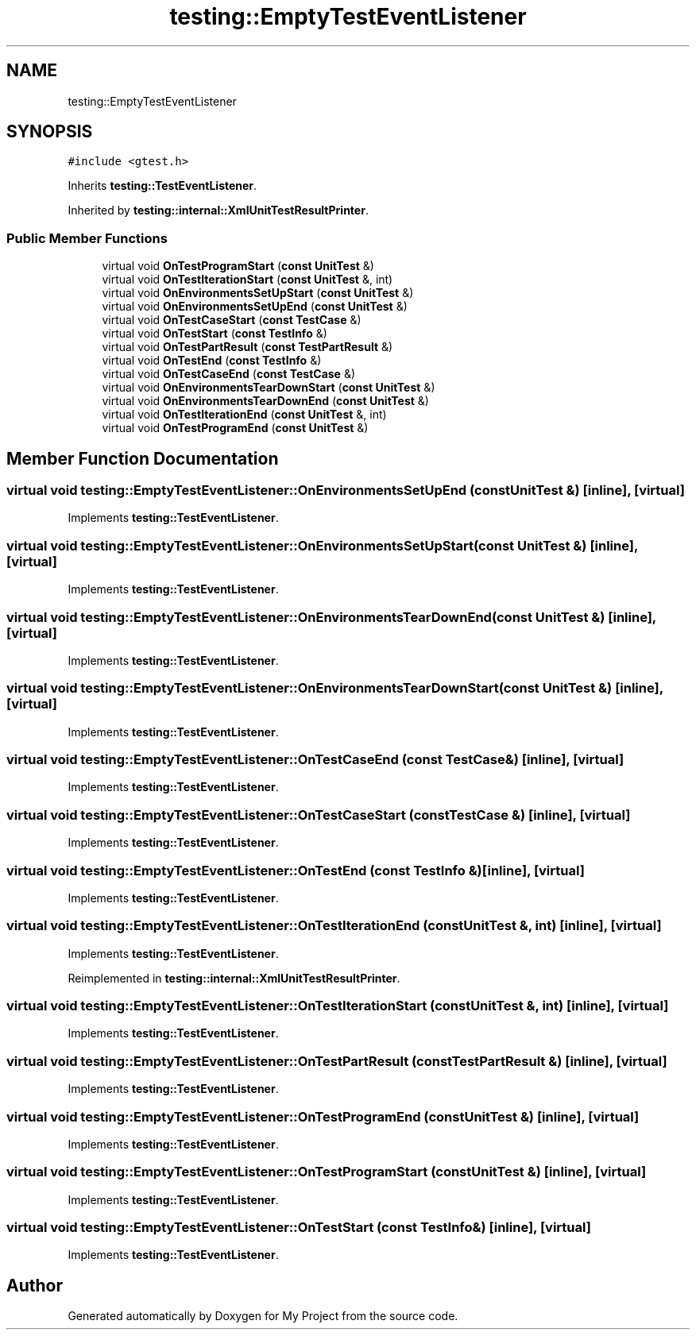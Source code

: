 .TH "testing::EmptyTestEventListener" 3 "Sun Jul 12 2020" "My Project" \" -*- nroff -*-
.ad l
.nh
.SH NAME
testing::EmptyTestEventListener
.SH SYNOPSIS
.br
.PP
.PP
\fC#include <gtest\&.h>\fP
.PP
Inherits \fBtesting::TestEventListener\fP\&.
.PP
Inherited by \fBtesting::internal::XmlUnitTestResultPrinter\fP\&.
.SS "Public Member Functions"

.in +1c
.ti -1c
.RI "virtual void \fBOnTestProgramStart\fP (\fBconst\fP \fBUnitTest\fP &)"
.br
.ti -1c
.RI "virtual void \fBOnTestIterationStart\fP (\fBconst\fP \fBUnitTest\fP &, int)"
.br
.ti -1c
.RI "virtual void \fBOnEnvironmentsSetUpStart\fP (\fBconst\fP \fBUnitTest\fP &)"
.br
.ti -1c
.RI "virtual void \fBOnEnvironmentsSetUpEnd\fP (\fBconst\fP \fBUnitTest\fP &)"
.br
.ti -1c
.RI "virtual void \fBOnTestCaseStart\fP (\fBconst\fP \fBTestCase\fP &)"
.br
.ti -1c
.RI "virtual void \fBOnTestStart\fP (\fBconst\fP \fBTestInfo\fP &)"
.br
.ti -1c
.RI "virtual void \fBOnTestPartResult\fP (\fBconst\fP \fBTestPartResult\fP &)"
.br
.ti -1c
.RI "virtual void \fBOnTestEnd\fP (\fBconst\fP \fBTestInfo\fP &)"
.br
.ti -1c
.RI "virtual void \fBOnTestCaseEnd\fP (\fBconst\fP \fBTestCase\fP &)"
.br
.ti -1c
.RI "virtual void \fBOnEnvironmentsTearDownStart\fP (\fBconst\fP \fBUnitTest\fP &)"
.br
.ti -1c
.RI "virtual void \fBOnEnvironmentsTearDownEnd\fP (\fBconst\fP \fBUnitTest\fP &)"
.br
.ti -1c
.RI "virtual void \fBOnTestIterationEnd\fP (\fBconst\fP \fBUnitTest\fP &, int)"
.br
.ti -1c
.RI "virtual void \fBOnTestProgramEnd\fP (\fBconst\fP \fBUnitTest\fP &)"
.br
.in -1c
.SH "Member Function Documentation"
.PP 
.SS "virtual void testing::EmptyTestEventListener::OnEnvironmentsSetUpEnd (\fBconst\fP \fBUnitTest\fP &)\fC [inline]\fP, \fC [virtual]\fP"

.PP
Implements \fBtesting::TestEventListener\fP\&.
.SS "virtual void testing::EmptyTestEventListener::OnEnvironmentsSetUpStart (\fBconst\fP \fBUnitTest\fP &)\fC [inline]\fP, \fC [virtual]\fP"

.PP
Implements \fBtesting::TestEventListener\fP\&.
.SS "virtual void testing::EmptyTestEventListener::OnEnvironmentsTearDownEnd (\fBconst\fP \fBUnitTest\fP &)\fC [inline]\fP, \fC [virtual]\fP"

.PP
Implements \fBtesting::TestEventListener\fP\&.
.SS "virtual void testing::EmptyTestEventListener::OnEnvironmentsTearDownStart (\fBconst\fP \fBUnitTest\fP &)\fC [inline]\fP, \fC [virtual]\fP"

.PP
Implements \fBtesting::TestEventListener\fP\&.
.SS "virtual void testing::EmptyTestEventListener::OnTestCaseEnd (\fBconst\fP \fBTestCase\fP &)\fC [inline]\fP, \fC [virtual]\fP"

.PP
Implements \fBtesting::TestEventListener\fP\&.
.SS "virtual void testing::EmptyTestEventListener::OnTestCaseStart (\fBconst\fP \fBTestCase\fP &)\fC [inline]\fP, \fC [virtual]\fP"

.PP
Implements \fBtesting::TestEventListener\fP\&.
.SS "virtual void testing::EmptyTestEventListener::OnTestEnd (\fBconst\fP \fBTestInfo\fP &)\fC [inline]\fP, \fC [virtual]\fP"

.PP
Implements \fBtesting::TestEventListener\fP\&.
.SS "virtual void testing::EmptyTestEventListener::OnTestIterationEnd (\fBconst\fP \fBUnitTest\fP &, int)\fC [inline]\fP, \fC [virtual]\fP"

.PP
Implements \fBtesting::TestEventListener\fP\&.
.PP
Reimplemented in \fBtesting::internal::XmlUnitTestResultPrinter\fP\&.
.SS "virtual void testing::EmptyTestEventListener::OnTestIterationStart (\fBconst\fP \fBUnitTest\fP &, int)\fC [inline]\fP, \fC [virtual]\fP"

.PP
Implements \fBtesting::TestEventListener\fP\&.
.SS "virtual void testing::EmptyTestEventListener::OnTestPartResult (\fBconst\fP \fBTestPartResult\fP &)\fC [inline]\fP, \fC [virtual]\fP"

.PP
Implements \fBtesting::TestEventListener\fP\&.
.SS "virtual void testing::EmptyTestEventListener::OnTestProgramEnd (\fBconst\fP \fBUnitTest\fP &)\fC [inline]\fP, \fC [virtual]\fP"

.PP
Implements \fBtesting::TestEventListener\fP\&.
.SS "virtual void testing::EmptyTestEventListener::OnTestProgramStart (\fBconst\fP \fBUnitTest\fP &)\fC [inline]\fP, \fC [virtual]\fP"

.PP
Implements \fBtesting::TestEventListener\fP\&.
.SS "virtual void testing::EmptyTestEventListener::OnTestStart (\fBconst\fP \fBTestInfo\fP &)\fC [inline]\fP, \fC [virtual]\fP"

.PP
Implements \fBtesting::TestEventListener\fP\&.

.SH "Author"
.PP 
Generated automatically by Doxygen for My Project from the source code\&.
